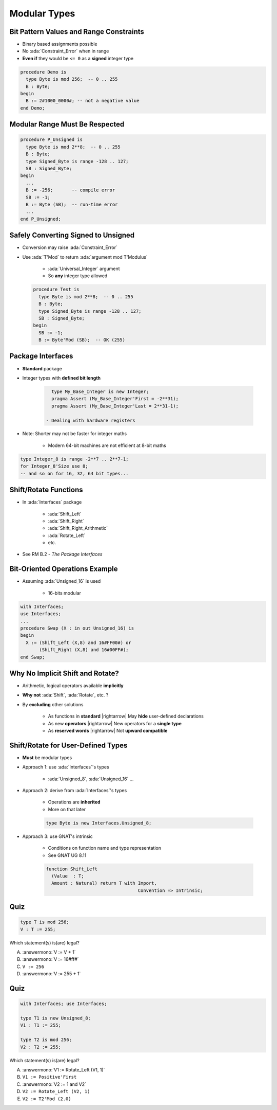 ===============
Modular Types
===============

------------------------------------------
Bit Pattern Values and Range Constraints
------------------------------------------

* Binary based assignments possible
* No :ada:`Constraint_Error` when in range
* **Even if** they would be ``<= 0`` as a **signed** integer type

.. code:: Ada

   procedure Demo is
     type Byte is mod 256;  -- 0 .. 255
     B : Byte;
   begin
     B := 2#1000_0000#; -- not a negative value
   end Demo;

---------------------------------
Modular Range Must Be Respected
---------------------------------

.. code:: Ada

   procedure P_Unsigned is
     type Byte is mod 2**8;  -- 0 .. 255
     B : Byte;
     type Signed_Byte is range -128 .. 127;
     SB : Signed_Byte;
   begin
     ...
     B := -256;       -- compile error
     SB := -1;
     B := Byte (SB);  -- run-time error
     ...
   end P_Unsigned;

--------------------------------------
Safely Converting Signed to Unsigned
--------------------------------------

* Conversion may raise :ada:`Constraint_Error`
* Use :ada:`T'Mod` to return :ada:`argument mod T'Modulus`

   - :ada:`Universal_Integer` argument
   - So **any** integer type allowed

  .. code:: Ada

     procedure Test is
       type Byte is mod 2**8;  -- 0 .. 255
       B : Byte;
       type Signed_Byte is range -128 .. 127;
       SB : Signed_Byte;
     begin
       SB := -1;
       B := Byte'Mod (SB);  -- OK (255)

-----------------------
Package **Interfaces**
-----------------------

* **Standard** package
* Integer types with **defined bit length**

   .. code:: Ada

      type My_Base_Integer is new Integer;
      pragma Assert (My_Base_Integer'First = -2**31);
      pragma Assert (My_Base_Integer'Last = 2**31-1);

    - Dealing with hardware registers

* Note: Shorter may not be faster for integer maths

    - Modern 64-bit machines are not efficient at 8-bit maths

.. code:: Ada

   type Integer_8 is range -2**7 .. 2**7-1;
   for Integer_8'Size use 8;
   -- and so on for 16, 32, 64 bit types...

------------------------
Shift/Rotate Functions
------------------------

* In :ada:`Interfaces` package

   - :ada:`Shift_Left`
   - :ada:`Shift_Right`
   - :ada:`Shift_Right_Arithmetic`
   - :ada:`Rotate_Left`
   - etc.

* See RM B.2 - *The Package Interfaces*

---------------------------------
Bit-Oriented Operations Example
---------------------------------

* Assuming :ada:`Unsigned_16` is used

    - 16-bits modular

.. code:: Ada

   with Interfaces;
   use Interfaces;
   ...
   procedure Swap (X : in out Unsigned_16) is
   begin
     X := (Shift_Left (X,8) and 16#FF00#) or
          (Shift_Right (X,8) and 16#00FF#);
   end Swap;

---------------------------------
Why No Implicit Shift and Rotate?
---------------------------------

* Arithmetic, logical operators available **implicitly**
* **Why not** :ada:`Shift`, :ada:`Rotate`, etc. ?
* By **excluding** other solutions

   - As functions in **standard** |rightarrow| May **hide** user-defined declarations
   - As new **operators** |rightarrow| New operators for a **single type**
   - As **reserved words** |rightarrow| Not **upward compatible**

-------------------------------------
Shift/Rotate for User-Defined Types
-------------------------------------

* **Must** be modular types
* Approach 1: use :ada:`Interfaces`'s types

    - :ada:`Unsigned_8`, :ada:`Unsigned_16` ...

* Approach 2: derive from :ada:`Interfaces`'s types

   - Operations are **inherited**
   - More on that later

   .. code:: Ada

      type Byte is new Interfaces.Unsigned_8;

* Approach 3: use GNAT's intrinsic

   - Conditions on function name and type representation
   - See GNAT UG 8.11

   .. code:: Ada

      function Shift_Left
        (Value  : T;
        Amount : Natural) return T with Import,
                                        Convention => Intrinsic;

------
Quiz
------

.. code:: Ada

    type T is mod 256;
    V : T := 255;

Which statement(s) is(are) legal?

A. :answermono:`V := V + 1`
B. :answermono:`V := 16#ff#`
C. ``V := 256``
D. :answermono:`V := 255 + 1`

------
Quiz
------

.. code:: Ada

    with Interfaces; use Interfaces;

    type T1 is new Unsigned_8;
    V1 : T1 := 255;

    type T2 is mod 256;
    V2 : T2 := 255;

Which statement(s) is(are) legal?

A. :answermono:`V1 := Rotate_Left (V1, 1)`
B. ``V1 := Positive'First``
C. :answermono:`V2 := 1 and V2`
D. ``V2 := Rotate_Left (V2, 1)``
E. ``V2 := T2'Mod (2.0)``

